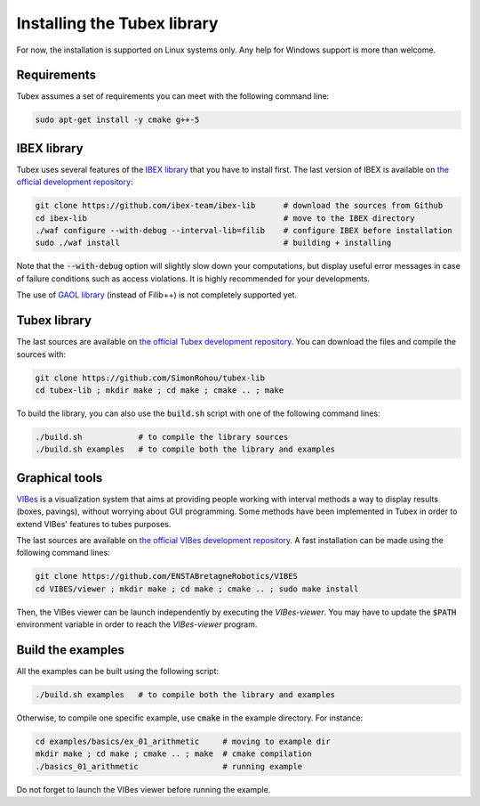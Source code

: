 Installing the Tubex library
============================

For now, the installation is supported on Linux systems only. Any help for Windows support is more than welcome.


Requirements
------------

Tubex assumes a set of requirements you can meet with the following command line:

.. code-block:: none

  sudo apt-get install -y cmake g++-5


IBEX library
------------

Tubex uses several features of the `IBEX library <http://www.ibex-lib.org/doc/install.html>`_ that you have to install first. The last version of IBEX is available on `the official development repository <https://github.com/ibex-team/ibex-lib>`_:

.. code-block:: none

  git clone https://github.com/ibex-team/ibex-lib      # download the sources from Github
  cd ibex-lib                                          # move to the IBEX directory
  ./waf configure --with-debug --interval-lib=filib    # configure IBEX before installation
  sudo ./waf install                                   # building + installing

Note that the :code:`--with-debug` option will slightly slow down your computations, but display useful error messages in case of failure conditions such as access violations. It is highly recommended for your developments.

The use of `GAOL library <http://frederic.goualard.net/#research-software>`_ (instead of Filib++) is not completely supported yet.


Tubex library
-------------

The last sources are available on `the official Tubex development repository <https://github.com/SimonRohou/tubex-lib>`_. You can download the files and compile the sources with:

.. code-block:: none

  git clone https://github.com/SimonRohou/tubex-lib
  cd tubex-lib ; mkdir make ; cd make ; cmake .. ; make

To build the library, you can also use the :code:`build.sh` script with one of the following command lines:

.. code-block:: none

  ./build.sh            # to compile the library sources
  ./build.sh examples   # to compile both the library and examples


Graphical tools
---------------

`VIBes <http://enstabretagnerobotics.github.io/VIBES/>`_ is a visualization system that aims at providing people working with interval methods a way to display results (boxes, pavings), without worrying about GUI programming.
Some methods have been implemented in Tubex in order to extend VIBes' features to tubes purposes.

The last sources are available on `the official VIBes development repository <https://github.com/ENSTABretagneRobotics/VIBES>`_. A fast installation can be made using the following command lines:

.. code-block:: none

  git clone https://github.com/ENSTABretagneRobotics/VIBES
  cd VIBES/viewer ; mkdir make ; cd make ; cmake .. ; sudo make install

.. \todo: test sudo make install and executable access

Then, the VIBes viewer can be launch independently by executing the `VIBes-viewer`.
You may have to update the :code:`$PATH` environment variable in order to reach the `VIBes-viewer` program.


Build the examples
------------------

All the examples can be built using the following script:

.. code-block:: none

  ./build.sh examples   # to compile both the library and examples

Otherwise, to compile one specific example, use :code:`cmake` in the example directory.
For instance:

.. code-block:: none
  
  cd examples/basics/ex_01_arithmetic     # moving to example dir
  mkdir make ; cd make ; cmake .. ; make  # cmake compilation
  ./basics_01_arithmetic                  # running example

Do not forget to launch the VIBes viewer before running the example.